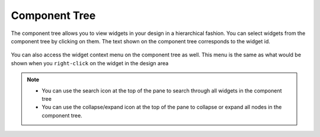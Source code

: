 .. _component_tree:

Component Tree
***************

The component tree allows you to view widgets in your design in a hierarchical fashion.
You can select widgets from the component tree by clicking on them. The text
shown on the component tree corresponds to the widget id.

.. figure:: _static/component-tree-demo.png
    :height: 400px
    :align: center

You can also access the widget context menu on the component tree as well.
This menu is the same as what would be shown when you ``right-click`` on the
widget in the design area

.. figure:: _static/component-tree-menu.png
    :height: 250px
    :align: center

.. note::
    * You can use the search icon at the top of the pane to search
      through all widgets in the component tree
    * You can use the collapse/expand icon at the top of the pane to
      collapse or expand all nodes in the component tree.